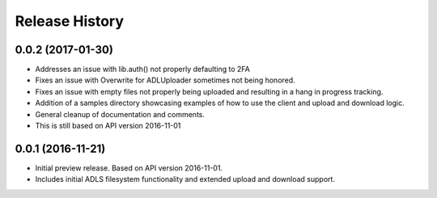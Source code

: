 .. :changelog:

Release History
===============

0.0.2 (2017-01-30)
++++++++++++++++++

* Addresses an issue with lib.auth() not properly defaulting to 2FA
* Fixes an issue with Overwrite for ADLUploader sometimes not being honored.
* Fixes an issue with empty files not properly being uploaded and resulting in a hang in progress tracking.
* Addition of a samples directory showcasing examples of how to use the client and upload and download logic.
* General cleanup of documentation and comments.
* This is still based on API version 2016-11-01

0.0.1 (2016-11-21)
++++++++++++++++++
* Initial preview release. Based on API version 2016-11-01.
* Includes initial ADLS filesystem functionality and extended upload and download support.
